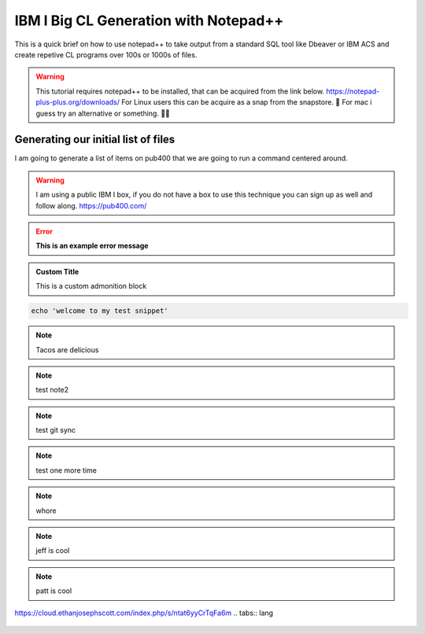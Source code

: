 IBM I Big CL Generation with Notepad++
=========================================

 
This is a quick brief on how to use notepad++ to take output from a standard SQL tool like Dbeaver or IBM ACS and create repetive CL programs over 100s or 1000s of files.


.. warning::

	This tutorial requires notepad++ to be installed, that can be acquired from the link below.
	https://notepad-plus-plus.org/downloads/
	For Linux users this can be acquire as a snap from the snapstore. 🤮
	For mac i guess try an alternative or something. 🤷‍♂️

Generating our initial list of files
--------------------------------------


I am going to generate a list of items on pub400 that we are going to run a command centered around.

.. warning::

	I am using a public IBM I box, if you do not have a box to use this technique you can sign up as well and follow along.
	https://pub400.com/


.. error::
	**This is an example error message**

.. admonition:: Custom Title

	This is a custom admonition block


.. code-block:: bash

	echo 'welcome to my test snippet'

.. note::
	Tacos are delicious

.. note:: 
	test note2
.. note::
	test git sync
.. note::
	test one more time

.. note::
	whore
.. note::
	jeff is cool
.. note::
	patt is cool



https://cloud.ethanjosephscott.com/index.php/s/ntat6yyCrTqFa6m
.. tabs:: lang

	.. code-tab:: python

		print('Welcome to my next example')

	.. code-tab:: bash
